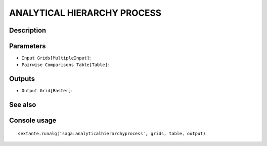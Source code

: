 ANALYTICAL HIERARCHY PROCESS
============================

Description
-----------

Parameters
----------

- ``Input Grids[MultipleInput]``:
- ``Pairwise Comparisons Table[Table]``:

Outputs
-------

- ``Output Grid[Raster]``:

See also
---------


Console usage
-------------


::

	sextante.runalg('saga:analyticalhierarchyprocess', grids, table, output)
